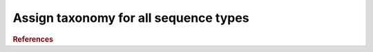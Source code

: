 .. _framework-tools-struct-funct-analysis-taxo-assignation:

======================================
Assign taxonomy for all sequence types
======================================


.. rubric:: References

.. bibliography:: /assets/references.bib
   :cited:
   :style: plain
   :filter: docname in docnames
